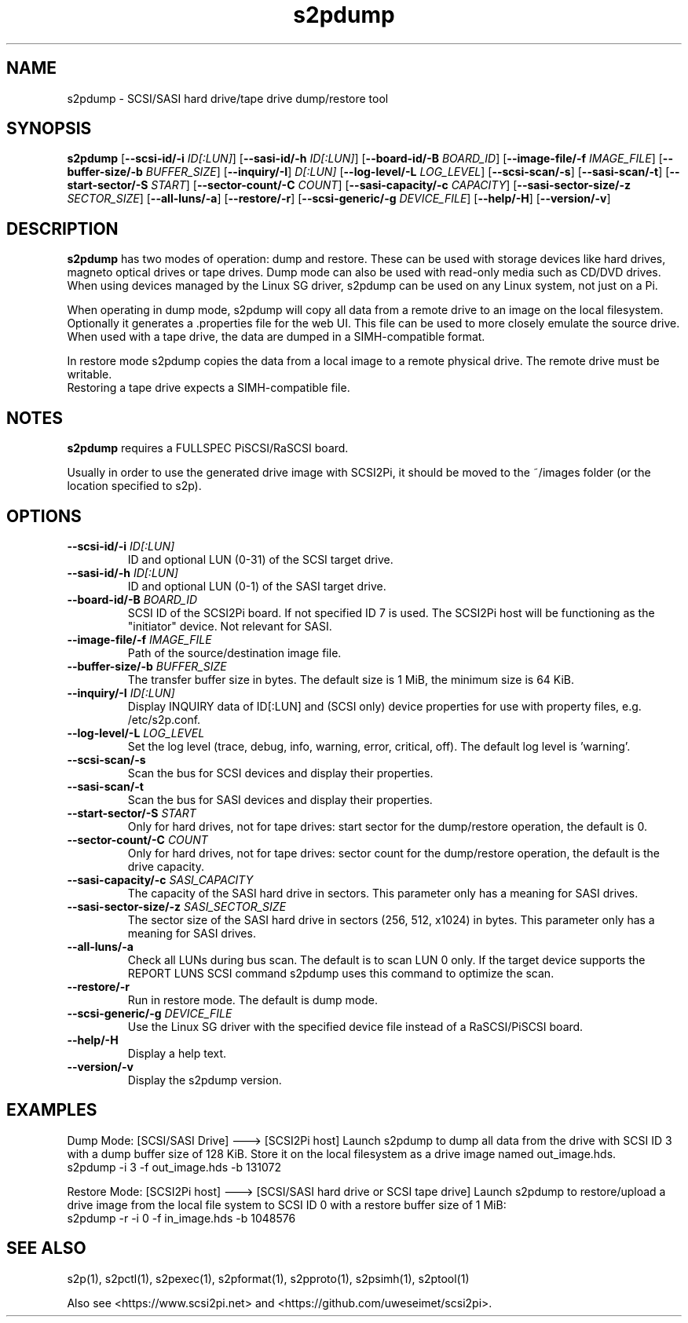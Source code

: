 .TH s2pdump 1
.SH NAME
s2pdump \- SCSI/SASI hard drive/tape drive dump/restore tool
.SH SYNOPSIS
.B s2pdump
[\fB\--scsi-id/-i\fR \fIID[:LUN]\fR]
[\fB\--sasi-id/-h\fR \fIID[:LUN]\fR]
[\fB\--board-id/-B\fR \fIBOARD_ID\fR]
[\fB\--image-file/-f\fR \fIIMAGE_FILE\fR]
[\fB\--buffer-size/-b\fR \fIBUFFER_SIZE\fR]
[\fB\--inquiry/-I\fR] \fID[:LUN]\fR
[\fB\--log-level/-L\fR \fILOG_LEVEL\fR]
[\fB\--scsi-scan/-s\fR]
[\fB\--sasi-scan/-t\fR]
[\fB\--start-sector/-S\fR \fISTART\fR]
[\fB\--sector-count/-C\fR \fICOUNT\fR]
[\fB\--sasi-capacity/-c\fR \fICAPACITY\fR]
[\fB\--sasi-sector-size/-z\fR \fISECTOR_SIZE\fR]
[\fB\--all-luns/-a\fR]
[\fB\--restore/-r\fR]
[\fB\--scsi-generic/-g\fR \fIDEVICE_FILE\fR]
[\fB\--help/-H\fR]
[\fB\--version/-v\fR]
.SH DESCRIPTION
.B s2pdump
has two modes of operation: dump and restore. These can be used with storage devices like hard drives, magneto optical drives or tape drives. Dump mode can also be used with read-only media such as CD/DVD drives.
When using devices managed by the Linux SG driver, s2pdump can be used on any Linux system, not just on a Pi.

When operating in dump mode, s2pdump will copy all data from a remote drive to an image on the local filesystem. Optionally it generates a .properties file for the web UI. This file can be used to more closely emulate the source drive.
When used with a tape drive, the data are dumped in a SIMH-compatible format.

In restore mode s2pdump copies the data from a local image to a remote physical drive. The remote drive must be writable. 
 Restoring a tape drive expects a SIMH-compatible file.
 
.SH NOTES

.B s2pdump
requires a FULLSPEC PiSCSI/RaSCSI board.

Usually in order to use the generated drive image with SCSI2Pi, it should be moved to the ~/images folder (or the location specified to s2p).

.SH OPTIONS
.TP
.BR --scsi-id/-i\fI " "\fIID[:LUN]
ID and optional LUN (0-31) of the SCSI target drive.
.TP
.BR --sasi-id/-h\fI " "\fIID[:LUN]
ID and optional LUN (0-1) of the SASI target drive.
.TP
.BR --board-id/-B\fI " "\fIBOARD_ID
SCSI ID of the SCSI2Pi board. If not specified ID 7 is used. The SCSI2Pi host will be functioning as the "initiator" device. Not relevant for SASI.
.TP
.BR --image-file/-f\fI " "\fIIMAGE_FILE
Path of the source/destination image file.
.TP
.BR --buffer-size/-b\fI " "\fIBUFFER_SIZE
The transfer buffer size in bytes. The default size is 1 MiB, the minimum size is 64 KiB.
.TP
.BR --inquiry/-I\fI " "\fIID[:LUN]
Display INQUIRY data of ID[:LUN] and (SCSI only) device properties for use with property files, e.g. /etc/s2p.conf.
.TP
.BR --log-level/-L\fI " " \fILOG_LEVEL
Set the log level (trace, debug, info, warning, error, critical, off). The default log level is 'warning'.
.TP
.BR --scsi-scan/-s\fI
Scan the bus for SCSI devices and display their properties.
.TP
.BR --sasi-scan/-t\fI
Scan the bus for SASI devices and display their properties.
.TP
.BR --start-sector/-S\fI "  " \fISTART
Only for hard drives, not for tape drives: start sector for the dump/restore operation, the default is 0.
.TP
.BR --sector-count/-C\fI "  " \fICOUNT
Only for hard drives, not for tape drives: sector count for the dump/restore operation, the default is the drive capacity.
.TP
.BR --sasi-capacity/-c\fI " "\fISASI_CAPACITY
The capacity of the SASI hard drive in sectors. This parameter only has a meaning for SASI drives.
.TP
.BR --sasi-sector-size/-z\fI " "\fISASI_SECTOR_SIZE
The sector size of the SASI hard drive in sectors (256, 512, x1024) in bytes. This parameter only has a meaning for SASI drives.
.TP
.BR --all-luns/-a\fI
Check all LUNs during bus scan. The default is to scan LUN 0 only.
If the target device supports the REPORT LUNS SCSI command s2pdump uses this command to optimize the scan.
.TP
.BR --restore/-r\fI
Run in restore mode. The default is dump mode.
.TP
.BR --scsi-generic/-g\fI " "\fIDEVICE_FILE
Use the Linux SG driver with the specified device file instead of a RaSCSI/PiSCSI board.
.TP
.BR --help/-H\fI
Display a help text.
.TP
.BR --version/-v\fI
Display the s2pdump version.

.SH EXAMPLES
Dump Mode: [SCSI/SASI Drive] ---> [SCSI2Pi host]
Launch s2pdump to dump all data from the drive with SCSI ID 3 with a dump buffer size of 128 KiB. Store it on the local filesystem as a drive image named out_image.hds.
   s2pdump -i 3 -f out_image.hds -b 131072

Restore Mode: [SCSI2Pi host] ---> [SCSI/SASI hard drive or SCSI tape drive]
Launch s2pdump to restore/upload a drive image from the local file system to SCSI ID 0 with a restore buffer size of 1 MiB:
   s2pdump -r -i 0 -f in_image.hds -b 1048576

.SH SEE ALSO
s2p(1), s2pctl(1), s2pexec(1), s2pformat(1), s2pproto(1), s2psimh(1), s2ptool(1)
 
Also see <https://www.scsi2pi.net> and <https://github.com/uweseimet/scsi2pi>.
